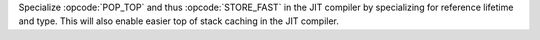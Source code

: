 Specialize :opcode:`POP_TOP` and thus :opcode:`STORE_FAST` in the JIT compiler by specializing for reference lifetime and type. This will also enable easier top of stack caching in the JIT compiler.
